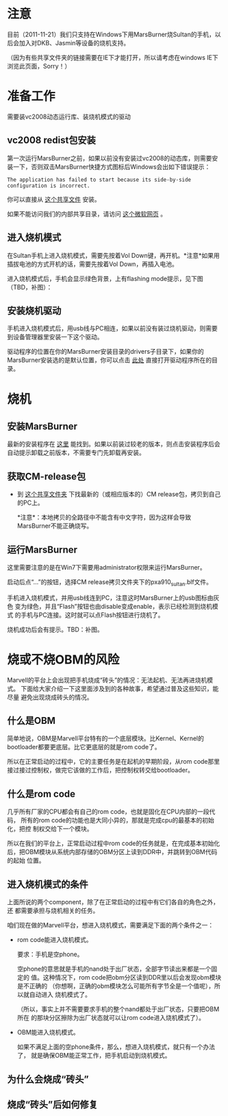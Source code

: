 * 注意

目前（2011-11-21）我们只支持在Windows下用MarsBurner烧Sultan的手机，以后会加入对DKB、Jasmin等设备的烧机支持。

（因为有些共享文件夹的链接需要在IE下才能打开，所以请考虑在windows IE下浏览此页面，Sorry！）

* 准备工作

需要装vc2008动态运行库、装烧机模式的驱动

** vc2008 redist包安装

第一次运行MarsBurner之前，如果以前没有安装过vc2008的动态库，则需要安装一下，否则双击MarsBurner快捷方式图标后Windows会出如下错误提示：

#+begin_example
The application has failed to start because its side-by-side configuration is incorrect.
#+end_example

你可以直接从 [[//bible/Public/user/tools-team/vc2008-sp1-redist-x86.exe][这个共享文件]] 安装。

如果不能访问我们的内部共享目录，请访问 [[http://www.microsoft.com/download/en/details.aspx?displaylang=en&id=5582][这个微软网页]] 。

** 进入烧机模式

在Sultan手机上进入烧机模式，需要先按着Vol Down键，再开机。*注意*如果用插拔电池的方式开机的话，需要先按着Vol Down，再插入电池。

进入烧机模式后，手机会显示绿色背景，上有flashing mode提示，见下图（TBD，补图）：

** 安装烧机驱动

手机进入烧机模式后，用usb线与PC相连，如果以前没有装过烧机驱动，则需要到设备管理器里安装一下这个驱动。

驱动程序的位置在你的MarsBurner安装目录的drivers子目录下，如果你的MarsBurner安装选的是默认位置，你可以点击 [[C:/Program%20Files/marvell/MarsBurner/drivers][此处]] 直接打开驱动程序所在的目录。

* 烧机

** 安装MarsBurner

最新的安装程序在 [[//bible/Public/user/tools-team/MarsBurner][这里]] 能找到。如果以前装过较老的版本，则点击安装程序后会自动提示卸载之前版本，不需要专门先卸载再安装。

** 获取CM-release包

 * 到 [[//bible/cm/][这个共享文件夹]] 下找最新的（或相应版本的）CM release包，拷贝到自己的PC上。

   *注意*：本地拷贝的全路径中不能含有中文字符，因为这样会导致MarsBurner不能正确烧写。
   
   

** 运行MarsBurner

这里需要注意的是在Win7下需要用administrator权限来运行MarsBurner。

启动后点“...”的按钮，选择CM release拷贝文件夹下的pxa910_sultan.blf文件。

手机进入烧机模式，并用usb线连到PC，注意这时MarsBurner上的usb图标由灰色
变为绿色，并且“Flash”按钮也由disable变成enable，表示已经检测到烧机模式
的手机与PC连接。这时就可以点Flash按钮进行烧机了。

烧机成功后会有提示。TBD：补图。




* 烧或不烧OBM的风险

Marvell的平台上会出现把手机烧成“砖头”的情况：无法起机、无法再进烧机模式。
下面给大家介绍一下这里面涉及到的各种故事，希望通过普及这些知识，能尽量
避免出现烧成砖头的情况。

** 什么是OBM

简单地说，OBM是Marvell平台特有的一个底层模块。比Kernel、Kernel的
bootloader都要更底层。比它更底层的就是rom code了。

所以在正常启动的过程中，它的主要任务是在起机的早期阶段，从rom code那里
接过接过控制权，做完它该做的工作后，把控制权转交给bootloader。

** 什么是rom code

几乎所有厂家的CPU都会有自己的rom code，也就是固化在CPU内部的一段代码，
所有的rom code的功能也是大同小异的，那就是完成cpu的最基本的初始化，把控
制权交给下一个模块。

所以在我们的平台上，正常启动过程中rom code的任务就是，在完成基本初始化
后，把OBM模块从系统内部存储的OBM分区上读到DDR中，并跳转到OBM代码的起始
位置。

** 进入烧机模式的条件

上面所说的两个component，除了在正常启动的过程中有它们各自的角色之外，还
都需要承担与烧机相关的任务。

咱们现在做的Marvell平台，想进入烧机模式，需要满足下面的两个条件之一：

- rom code能进入烧机模式。

  要求：手机是空phone。

  空phone的意思就是手机的nand处于出厂状态，全部字节读出来都是一个固定的
  值。这种情况下，rom code把obm分区读到DDR里以后会发现obm模块是不正确的
  （你想啊，正确的obm模块怎么可能所有字节全是一个值呢），所以就自动进入
  烧机模式了。

  （所以，事实上并不需要要求手机的整个nand都处于出厂状态，只要把OBM所在
  的那块分区擦除为出厂状态就可以让rom code进入烧机模式了）。

- OBM能进入烧机模式。

  如果不满足上面的空phone条件，那么，想进入烧机模式，就只有一个办法了，
  就是确保OBM能正常工作，把手机启动到烧机模式。

** 为什么会烧成“砖头”

** 烧成“砖头”后如何修复


